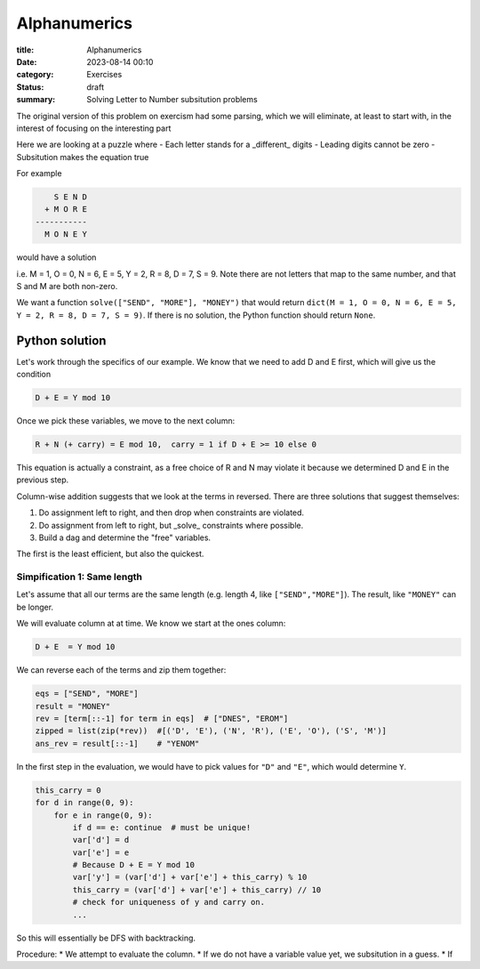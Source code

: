 Alphanumerics
===============

:title: Alphanumerics
:date: 2023-08-14 00:10
:category: Exercises
:status: draft
:summary: Solving Letter to Number subsitution problems

The original version of this problem on exercism had some parsing, which we will
eliminate, at least  to start with, in the interest of focusing on the interesting part

Here we are looking at a puzzle where
- Each letter stands for a _different_ digits 
- Leading digits cannot be zero
- Subsitution makes the equation true

For example

.. code:: bash

        S E N D
      + M O R E 
    -----------
      M O N E Y

would have a solution 

.. code:: bash
      9 5 6 7
    + 1 0 8 5
  -----------
    1 0 6 5 2

i.e. M = 1, O = 0, N = 6, E = 5, Y = 2, R = 8, D = 7, S = 9. Note there are not letters that map to the same number,
and that S and M are both non-zero.

We want a function ``solve(["SEND", "MORE"], "MONEY")`` that would return ``dict(M = 1, O = 0, N = 6, E = 5, Y = 2, R = 8, D = 7, S = 9)``.
If there is no solution, the Python function should return ``None``.

Python solution
---------------

Let's work through the specifics of our example. We know that we need to add D and E first, which will give us the condition

.. code:: python

    D + E = Y mod 10

Once we pick these variables, we move to the next column:

.. code:: python 

    R + N (+ carry) = E mod 10,  carry = 1 if D + E >= 10 else 0

This equation is actually a constraint, as a free choice of R and N may violate it because we determined D and E in the previous step.

Column-wise addition suggests that we look at the terms in reversed. There are three solutions that suggest themselves:

1. Do assignment left to right, and then drop when constraints are violated.
2. Do assignment from left to right, but _solve_ constraints where possible.
3. Build a dag and determine the "free" variables.

The first is the least efficient, but also the quickest. 

Simpification 1: Same length
****************************

Let's assume that all our terms are the same length (e.g. length 4, like ``["SEND","MORE"]``).
The result, like ``"MONEY"`` can be longer.

We will evaluate column at at time. We know we start at the ones column:

.. code:: python

    D + E  = Y mod 10

We can reverse each of the terms and zip them together:

.. code:: python

    eqs = ["SEND", "MORE"]
    result = "MONEY"
    rev = [term[::-1] for term in eqs]  # ["DNES", "EROM"]
    zipped = list(zip(*rev))  #[('D', 'E'), ('N', 'R'), ('E', 'O'), ('S', 'M')]
    ans_rev = result[::-1]    # "YENOM"

In the first step in the evaluation, we would have to pick values for ``"D"`` and ``"E"``, which would determine ``Y``.

.. code:: python

    this_carry = 0
    for d in range(0, 9):
        for e in range(0, 9):
            if d == e: continue  # must be unique!
            var['d'] = d 
            var['e'] = e 
            # Because D + E = Y mod 10
            var['y'] = (var['d'] + var['e'] + this_carry) % 10
            this_carry = (var['d'] + var['e'] + this_carry) // 10
            # check for uniqueness of y and carry on.
            ...

So this will essentially be DFS with backtracking.

Procedure:
* We attempt to evaluate the column.
* If we do not have a variable value yet, we subsitution in a guess.
* If 
